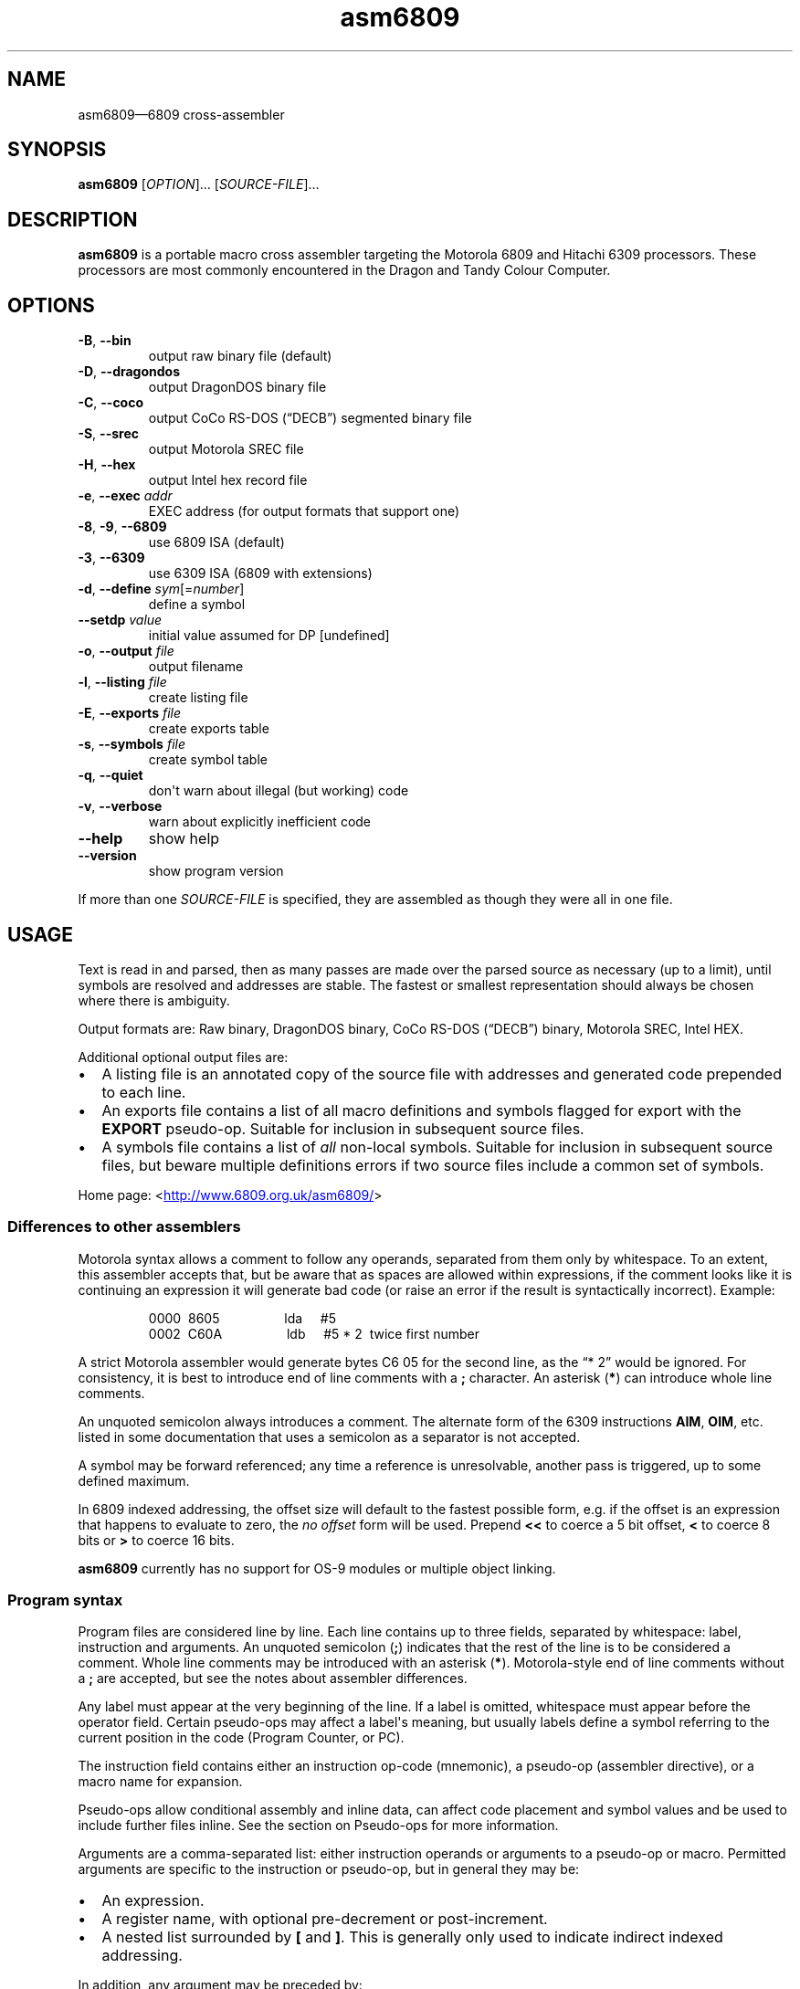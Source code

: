 '\" t
.
.\" ASCII for Unicode ellipsis is three dots
.schar \[u2026] ...
.\" New escape [...] maps to Unicode ellipsis
.char \[...] \[u2026]
.
.\" an-ext.tmac: Check whether we are using grohtml.
.nr mH 0
.if \n(.g \
.  if '\*(.T'html' \
.    nr mH 1
.
.\" What about gropdf?
.nr mP 0
.if \n(.g \
.  if '\*(.T'pdf' \
.    nr mP 1
.
.\" an-ext.tmac: Start example.
.de EX
.  nr mE \\n(.f
.  nf
.  nh
.  ft CW
..
.
.\" an-ext.tmac: End example.
.de EE
.  ft \\n(mE
.  fi
.  hy \\n(HY
..
.
.\" Top level heading; wraps .SH
.de H1
.  if \\n(mP .pdfhref O 1 \\$*
.  SH \\$*
..
.
.\" 2nd level heading; wraps .SS
.de H2
.  if \\n(mP .pdfhref O 2 \\$*
.  SS \\$*
..
.
.\" 3rd level heading; bold font, no indent
.de H3
.  if \\n(.$ \{\
.    if \\n(mP .pdfhref O 3 \\$*
.    .B \&"\\$*"
.  \}
.  br
..
.
.\" Render URL
.de UU
.  ie \\n(mH \{\
\\$1\c
.    do HTML-NS "<a href='\\$2'>"
\\$2\c
.    do HTML-NS "</a>"
\\$3
.  \}
.  el \{\
.    ie \\n(mP \{\
.      pdfhref -W -P "\\$1" -A "\\$3" "\\$2"
.    \}
.    el \{\
\\$1\\$2\\$3
.    \}
.  \}
..
.
.nr PDFOUTLINE.FOLDLEVEL 3
.\"
.pdfview /PageMode /UseOutlines
.pdfinfo /Title asm6809 2.11
.pdfinfo /Author Ciaran Anscomb
.
.TH "asm6809" "1" "May 2018" "asm6809-2.11"
.hy 0
.nh
.H1 NAME
.PP
asm6809\[em]6809 cross-assembler
.H1 SYNOPSIS
.PP
\fBasm6809\fR \[lB]\fIOPTION\fR\[rB]\[...] \[lB]\fISOURCE-FILE\fR\[rB]\[...]
.H1 DESCRIPTION
.PP
\fBasm6809\fR is a portable macro cross assembler targeting the Motorola 6809 and Hitachi 6309 processors. These processors are most commonly encountered in the Dragon and Tandy Colour Computer.
.H1 OPTIONS
.TP
\f(CB\-B\fR, \f(CB\-\-bin\fR
output raw binary file (default)
.TP
\f(CB\-D\fR, \f(CB\-\-dragondos\fR
output DragonDOS binary file
.TP
\f(CB\-C\fR, \f(CB\-\-coco\fR
output CoCo RS-DOS (\[lq]DECB\[rq]) segmented binary file
.TP
\f(CB\-S\fR, \f(CB\-\-srec\fR
output Motorola SREC file
.TP
\f(CB\-H\fR, \f(CB\-\-hex\fR
output Intel hex record file
.TP
\f(CB\-e\fR, \f(CB\-\-exec\fR \fIaddr\fR
EXEC address (for output formats that support one)
.TP
\f(CB\-8\fR, \f(CB\-9\fR, \f(CB\-\-6809\fR
use 6809 ISA (default)
.TP
\f(CB\-3\fR, \f(CB\-\-6309\fR
use 6309 ISA (6809 with extensions)
.TP
\f(CB\-d\fR, \f(CB\-\-define\fR \fIsym\fR\[lB]=\fInumber\fR\[rB]
define a symbol
.TP
\f(CB\-\-setdp\fR \fIvalue\fR
initial value assumed for DP \[lB]undefined\[rB]
.TP
\f(CB\-o\fR, \f(CB\-\-output\fR \fIfile\fR
output filename
.TP
\f(CB\-l\fR, \f(CB\-\-listing\fR \fIfile\fR
create listing file
.TP
\f(CB\-E\fR, \f(CB\-\-exports\fR \fIfile\fR
create exports table
.TP
\f(CB\-s\fR, \f(CB\-\-symbols\fR \fIfile\fR
create symbol table
.TP
\f(CB\-q\fR, \f(CB\-\-quiet\fR
don\[aq]t warn about illegal (but working) code
.TP
\f(CB\-v\fR, \f(CB\-\-verbose\fR
warn about explicitly inefficient code
.TP
\f(CB\-\-help\fR
show help
.TP
\f(CB\-\-version\fR
show program version
.PP
If more than one \fISOURCE-FILE\fR is specified, they are assembled as though they were all in one file.
.H1 USAGE
.PP
Text is read in and parsed, then as many passes are made over the parsed source as necessary (up to a limit), until symbols are resolved and addresses are stable. The fastest or smallest representation should always be chosen where there is ambiguity.
.PP
Output formats are: Raw binary, DragonDOS binary, CoCo RS-DOS (\[lq]DECB\[rq]) binary, Motorola SREC, Intel HEX.
.PP
Additional optional output files are:
.IP \(bu 2
A listing file is an annotated copy of the source file with addresses and generated code prepended to each line.
.IP \(bu 2
An exports file contains a list of all macro definitions and symbols flagged for export with the \f(CBEXPORT\fR pseudo-op. Suitable for inclusion in subsequent source files.
.IP \(bu 2
A symbols file contains a list of \fIall\fR non-local symbols. Suitable for inclusion in subsequent source files, but beware multiple definitions errors if two source files include a common set of symbols.
.PP
Home page: 
.UU "<" "http://www.6809.org.uk/asm6809/" ">"
.H2 Differences to other assemblers
.PP
Motorola syntax allows a comment to follow any operands, separated from them only by whitespace. To an extent, this assembler accepts that, but be aware that as spaces are allowed within expressions, if the comment looks like it is continuing an expression it will generate bad code (or raise an error if the result is syntactically incorrect). Example:
.IP
.EX
0000\ \ 8605\ \ \ \ \ \ \ \ \ \ \ \ \ \ \ \ \ \ lda\ \ \ \ \ #5
0002\ \ C60A\ \ \ \ \ \ \ \ \ \ \ \ \ \ \ \ \ \ ldb\ \ \ \ \ #5\ *\ 2\ \ twice\ first\ number
.EE
.PP
A strict Motorola assembler would generate bytes C6 05 for the second line, as the \[lq]*\~2\[rq] would be ignored. For consistency, it is best to introduce end of line comments with a \f(CB;\fR character. An asterisk (\f(CB*\fR) can introduce whole line comments.
.PP
An unquoted semicolon always introduces a comment. The alternate form of the 6309 instructions \f(CBAIM\fR, \f(CBOIM\fR, etc. listed in some documentation that uses a semicolon as a separator is not accepted.
.PP
A symbol may be forward referenced; any time a reference is unresolvable, another pass is triggered, up to some defined maximum.
.PP
In 6809 indexed addressing, the offset size will default to the fastest possible form, e.g. if the offset is an expression that happens to evaluate to zero, the \fIno offset\fR form will be used. Prepend \f(CB<<\fR to coerce a 5 bit offset, \f(CB<\fR to coerce 8 bits or \f(CB>\fR to coerce 16 bits.
.PP
\fBasm6809\fR currently has no support for OS-9 modules or multiple object linking.
.H2 Program syntax
.PP
Program files are considered line by line. Each line contains up to three fields, separated by whitespace: label, instruction and arguments. An unquoted semicolon (\f(CB;\fR) indicates that the rest of the line is to be considered a comment. Whole line comments may be introduced with an asterisk (\f(CB*\fR). Motorola-style end of line comments without a \f(CB;\fR are accepted, but see the notes about assembler differences.
.PP
Any label must appear at the very beginning of the line. If a label is omitted, whitespace must appear before the operator field. Certain pseudo-ops may affect a label\[aq]s meaning, but usually labels define a symbol referring to the current position in the code (Program Counter, or PC).
.PP
The instruction field contains either an instruction op-code (mnemonic), a pseudo-op (assembler directive), or a macro name for expansion.
.PP
Pseudo-ops allow conditional assembly and inline data, can affect code placement and symbol values and be used to include further files inline. See the section on Pseudo-ops for more information.
.PP
Arguments are a comma-separated list: either instruction operands or arguments to a pseudo-op or macro. Permitted arguments are specific to the instruction or pseudo-op, but in general they may be:
.IP \(bu 2
An expression.
.IP \(bu 2
A register name, with optional pre-decrement or post-increment.
.IP \(bu 2
A nested list surrounded by \f(CB\[lB]\fR and \f(CB\[rB]\fR. This is generally only used to indicate indirect indexed addressing.
.PP
In addition, any argument may be preceded by:
.IP \(bu 2
\f(CB#\fR, indicate immediate value.
.IP \(bu 2
\f(CB<<\fR, force 5-bit index offset.
.IP \(bu 2
\f(CB<\fR, force direct addressing, 8-bit value or 8-bit index offset.
.IP \(bu 2
\f(CB>\fR, force extended addressing, 16-bit value or 16-bit index offset.
.H2 Expressions
.PP
Expressions are formed of:
.IP \(bu 2
A decimal number.
.IP \(bu 2
An octal number preceded by \f(CB@\fR or with a leading \f(CB0\fR.
.IP \(bu 2
A binary number preceded by \f(CB%\fR or \f(CB0b\fR.
.IP \(bu 2
A hexadecimal number preceded by \f(CB$\fR or \f(CB0x\fR.
.IP \(bu 2
A floating point number: decimal digits surrounding exactly one full stop (\f(CB.\fR).
.IP \(bu 2
A single quote followed by any ASCII character (yielding the ASCII value of that character).
.IP \(bu 2
A symbol name, local forward reference or local back reference.
.IP \(bu 2
Any of the above prefixed with a unary minus (\f(CB\-\fR) or plus (\f(CB+\fR).
.IP \(bu 2
A string delimited either by double quotes or \f(CB/\fR.
.IP \(bu 2
A combination of any of the above with arithmetic, bitwise, logical or relational operators.
.IP \(bu 2
Parenthesis to specify precedence.
.PP
The assembler uses multiple passes to resolve expressions. If an expression refers to a symbol that cannot currently be resolved, an extra pass is triggered. Similarly, if a symbol is assigned a value (e.g. by an \f(CBEQU\fR pseudo-op) that differs to its value on the previous pass, another is triggered until it becomes stable.
.PP
When not directly used for their contents (e.g. by \f(CBFCC\fR), strings can be used in place of integer values. The ASCII value of each character is used to represent 8 bits of the integer result up to 32 bits. Example:
.IP
.EX
0000\ \ CC443A\ \ \ \ \ \ \ \ \ \ \ \ \ \ \ \ ldd\ \ \ \ \ #"D:"
.EE
.H2 Operators
.PP
The following operators are available, listed in descending order of precedence (where operators share a precedence, left-to-right evaluation is performed):
.RS
.TS
tab(;);
c | l.
 \fBOperator\fR ;\fBDescription\fR
.T&
_ | _
c | l.
 \f(CB+\fR ;unary plus
 \f(CB\-\fR ;unary minus
 \f(CB!\fR \f(CB\[ti]\fR ;logical, bitwise NOT
.T&
_ | _
c | l.
 \f(CB*\fR ;multiplication
 \f(CB/\fR ;division
 \f(CB%\fR ;modulo
.T&
_ | _
c | l.
 \f(CB+\fR ;addition
 \f(CB\-\fR ;subtraction
.T&
_ | _
c | l.
 \f(CB<<\fR ;bitwise shift left
 \f(CB>>\fR ;bitwise shift right
.T&
_ | _
c | l.
 \f(CB<\fR \f(CB<=\fR ;relational operators
 \f(CB>\fR \f(CB>=\fR ;relational operators
.T&
_ | _
c | l.
 \f(CB==\fR ;relational equal
 \f(CB!=\fR ;relational not equal
.T&
_ | _
c | l.
 \f(CB&\fR ;bitwise AND
.T&
_ | _
c | l.
 \f(CB\[ha]\fR ;bitwise XOR
.T&
_ | _
c | l.
 \f(CB|\fR ;bitwise OR
.T&
_ | _
c | l.
 \f(CB&&\fR ;logical AND
.T&
_ | _
c | l.
 \f(CB||\fR ;logical OR
.T&
_ | _
c | l.
 \f(CB?:\fR ;ternary operator
.TE
.RE
.PP
Division always returns a floating point result. Other arithmetic operators return integers if both operands are integers, otherwise floating point. Bitwise operators and modulo all cast their operands to integers and return an integer. Relational and logical operators result in 0 if false, 1 if true. Integer calculations are performed using the platform\[aq]s \fIint64_t\fR type, floating point uses \fIdouble\fR.
.H2 Conditional assembly
.PP
The pseudo-ops \f(CBIF\fR, \f(CBELSIF\fR, \f(CBELSE\fR and \f(CBENDIF\fR guide conditional assembly. \f(CBIF\fR and \f(CBELSIF\fR take one argument, which is evaluated as an integer. If the result is non-zero, the following code will be assembled, else it will be skipped. Undefined symbols encountered while evaluating the condition are interpreted as zero (false) rather than raising an error.
.PP
Conditional assembly pseudo-ops are permitted within macro definitions and will be evaluated at the time of expansion, therefore positional variables can be used to affect macro expansion.
.H2 Sections
.PP
Code can be placed into named sections with the \f(CBSECTION\fR pseudo-op. This can make breaking source into multiple input files more comfortable. Without \f(CBORG\fR or \f(CBPUT\fR directives, sections will follow each other in memory in the order they are first defined.
.PP
Within each section, there may exist multiple spans of discontiguous data. Certain output formats are able to represent this, for the others (e.g. DragonDOS), the spans are combined first, with the gaps between them padded with zero bytes.
.H2 Local labels
.PP
Local labels are considered local to the current \fIsection\fR. A local label is any decimal number used in the label field, and the same local label may appear mulitple times, unlike other labels.
.PP
As an operand, a decimal number followed by \f(CBB\fR or \f(CBF\fR is considered to be a back or forward reference to the previous or next occurrence of that numerical local label in the section.
.PP
In this example, the \f(CB1\fR label occurs twice, but each use of \f(CB1B\fR refers to the closest one searching backwards:
.IP
.EX
0000\ \ 8E0400\ \ \ \ scroll\ \ \ \ \ \ ldx\ \ \ \ \ #$0400
0003\ \ EC8820\ \ \ \ 1\ \ \ \ \ \ \ \ \ \ \ ldd\ \ \ \ \ 32,x
0006\ \ ED81\ \ \ \ \ \ \ \ \ \ \ \ \ \ \ \ \ \ std\ \ \ \ \ ,x++
0008\ \ 8C05E0\ \ \ \ \ \ \ \ \ \ \ \ \ \ \ \ cmpx\ \ \ \ #$05e0
000B\ \ 25F6\ \ \ \ \ \ \ \ \ \ \ \ \ \ \ \ \ \ blo\ \ \ \ \ 1B
000D\ \ CC6060\ \ \ \ \ \ \ \ \ \ \ \ \ \ \ \ ldd\ \ \ \ \ #$6060
0010\ \ ED81\ \ \ \ \ \ 1\ \ \ \ \ \ \ \ \ \ \ std\ \ \ \ \ ,x++
0012\ \ 8C0600\ \ \ \ \ \ \ \ \ \ \ \ \ \ \ \ cmpx\ \ \ \ #$0600
0015\ \ 25F9\ \ \ \ \ \ \ \ \ \ \ \ \ \ \ \ \ \ blo\ \ \ \ \ 1B
0017\ \ 39\ \ \ \ \ \ \ \ \ \ \ \ \ \ \ \ \ \ \ \ rts
.EE
.PP
An exclamation mark (\f(CB!\fR) in the label field is treated as a local label numbered zero. Operands of \f(CB<\fR and \f(CB>\fR are considered equivalent to \f(CB0B\fR and \f(CB0F\fR respectively, and can therefore refer to the \f(CB!\fR local label. This is included for compatibility with other assemblers.
.PP
As local labels can be repeated, their position is used to distinguish them. For this reason, all file inclusions and macro expansion must occur during the first pass so that the absolute line count at which each local label is encountered remains the same between passes.
.H2 Macros
.PP
Start a macro definition by specifying a name for it in the label field, and \f(CBMACRO\fR in the instruction field. Finish the definition with \f(CBENDM\fR in the instruction field.
.PP
Use a macro by specifying its name in the instruction field. Any arguments given will be available during expansion as a positional variable.
.PP
Positional variables can be used within strings, or pasted to form symbol names. In either case, they must be quoted or they will be passed by value, which will result in an error if they do not correspond to valid symbols by themselves.
.PP
The positional variables are referred to with \f(CB\\{1}\fR, \f(CB\\{2}\fR, \[...], \f(CB\\{\fIn\fB}\fR. For the first nine arguments, the braces are not required, so \f(CB\\1\fR, \f(CB\\2\fR, \[...], \f(CB\\9\fR are valid alternatives. For compatibility with the TSC Flex assembler, another form is accepted: \f(CB&{1}\fR, \f(CB&{2}\fR, \[...], \f(CB&{\fIn\fB}\fR. Within a string, the shorter \f(CB&1\fR, \f(CB&2\fR, \[...], \f(CB&9\fR is still valid, but as this can be confused with bitwise AND, it is not permitted elsewhere.
.PP
Here\[aq]s a silly example demonstrating positional variables and symbol pasting. Consider the following macro definition and utilising code:
.IP
.EX
go_left\ \ \ \ \ \ \ \ \ equ\ \ \ \ \ \-1
go_right\ \ \ \ \ \ \ \ equ\ \ \ \ \ +1
move\ \ \ \ \ \ \ \ \ \ \ \ macro
\ \ \ \ \ \ \ \ \ \ \ \ \ \ \ \ lda\ \ \ \ \ x_position
\ \ \ \ \ \ \ \ \ \ \ \ \ \ \ \ adda\ \ \ \ #go_\\1
\ \ \ \ \ \ \ \ \ \ \ \ \ \ \ \ sta\ \ \ \ \ x_position
\ \ \ \ \ \ \ \ \ \ \ \ \ \ \ \ endm
do_move
\ \ \ \ \ \ \ \ \ \ \ \ \ \ \ \ move\ \ \ \ "right"
\ \ \ \ \ \ \ \ \ \ \ \ \ \ \ \ rts
x_position\ \ \ \ \ \ rmb\ \ \ \ \ 1
.EE
.PP
The main code generated is as follows:
.IP
.EX
0000\ \ \ \ \ \ \ \ \ \ \ \ do_move
0000\ \ \ \ \ \ \ \ \ \ \ \ \ \ \ \ \ \ \ \ \ \ \ \ move\ \ \ \ "right"
0000\ \ B60009\ \ \ \ \ \ \ \ \ \ \ \ \ \ \ \ lda\ \ \ \ \ x_position
0003\ \ 8B01\ \ \ \ \ \ \ \ \ \ \ \ \ \ \ \ \ \ adda\ \ \ \ #go_\\1
0005\ \ B70009\ \ \ \ \ \ \ \ \ \ \ \ \ \ \ \ sta\ \ \ \ \ x_position
0008\ \ 39\ \ \ \ \ \ \ \ \ \ \ \ \ \ \ \ \ \ \ \ rts
.EE
.H2 Pseudo-ops
.PP
Conditional assembly:
.TP
\f(CBIF\fR \fIcondition\fR
Subsequent lines are assembled only if \fIcondition\fR evaluates to true (non-zero).
.TP
\f(CBELSIF\fR \fIcondition\fR
Subsequent lines are assembled only if all preceding \f(CBIF\fR and \f(CBELSIF\fR pseudo-ops evaluated to false (zero) and \fIcondition\fR evaluates to true (non-zero).
.TP
\f(CBELSE\fR
Subsequent lines are assembled only if all preceding \f(CBIF\fR and \f(CBELSIF\fR pseudo-ops evaluated to false (zero).
.TP
\f(CBENDIF\fR
Terminate an \f(CBIF\fR statement.
.PP
Macro definition:
.TP
\f(CBMACRO\fR
Start defining a macro. The macro\[aq]s name shall be in the label field. Subsequent lines up to the enclosing \f(CBENDM\fR pseudo-op will not be assembled until the macro is expanded. Macro definitions may be nested; that is, using a macro may define another macro.
.TP
\f(CBENDM\fR
Finish a macro definition started with \f(CBMACRO\fR.
.PP
Inline data:
.TP
\f(CBFCB\fR \fIvalue\fR\[lB],\fIvalue\fR\[rB]\[...]
.TQ
\f(CBFCC\fR \fIvalue\fR\[lB],\fIvalue\fR\[rB]\[...]
Form Constant Byte. Each \fIvalue\fR is evaluated either to a number or a string. Numbers are truncated to 8 bits and stored directly as bytes. For strings, the ASCII value of each character is stored in sequential bytes.
.IP
Historically, \f(CBFCB\fR handled bytes and \f(CBFCC\fR (Form Constant Character string) handled strings. \fBasm6809\fR treats them as synonymous, but is rather more strict about what is allowed as a string delimiter.
.TP
\f(CBFCN\fR \fIvalue\fR\[lB],\fIvalue\fR\[rB]\[...]
Identical to \f(CBFCC\fR, but a terminating zero byte is stored after the data. Included to increase compatibility with other assemblers.
.TP
\f(CBFCS\fR \fIvalue\fR\[lB],\fIvalue\fR\[rB]\[...]
.PP
Like \f(CBFCC\fR, but the last byte in each \fIvalue\fR has its top bit set. This is the format used to represent keywords in the Dragon and Tandy Colour Computer BASIC ROMs.
.TP
\f(CBFCV\fR \fIvalue\fR\[lB],\fIvalue\fR\[rB]\[...]
.PP
Like \f(CBFCC\fR, but ASCII is translated into the values typically required for display by the MC6847 VDG as present in the Dragon and Tandy Colour Computer.
.TP
\f(CBFCI\fR \fIvalue\fR\[lB],\fIvalue\fR\[rB]\[...]
.PP
Like \f(CBFCV\fR, but inverts bit 6 for inverse video.
.TP
\f(CBFDB\fR \fIvalue\fR\[lB],\fIvalue\fR\[rB]\[...]
Form Double Byte. Each \fIvalue\fR is evaluated to a number, which is truncated to 16 bits and stored as two successive bytes (big-endian).
.TP
\f(CBFQB\fR \fIvalue\fR\[lB],\fIvalue\fR\[rB]\[...]
Form Quad Byte. Each \fIvalue\fR is evaluated to a number, which is truncated to 32 bits and stored as four successive bytes (big-endian).
.TP
\f(CBFILL\fR \fIvalue\fR,\fIcount\fR
Insert \fIcount\fR bytes of \fIvalue\fR. This is effectively the same as the two-argument form of \f(CBRZB\fR with its arguments swapped.
.TP
\f(CBRZB\fR \fIcount\fR\[lB],\fIvalue\fR\[rB]
.TQ
\f(CBZMB\fR \fIcount\fR\[lB],\fIvalue\fR\[rB]
.TQ
\f(CBBSZ\fR \fIcount\fR\[lB],\fIvalue\fR\[rB]
Reserve Zeroed Bytes. Inserts a sequence of \fIcount\fR bytes of zero, or \fIvalue\fR if specified. The two-argument form is effectively the same as \f(CBFILL\fR with its arguments swapped.
.IP
\f(CBZMB\fR and \f(CBBSZ\fR are alternate forms recognised for compatibility with other assemblers.
.PP
Code placement & addressing:
.TP
\f(CBALIGN\fR \fIalignment\fR\[lB],\fIvalue\fR\[rB]\[...]
Align to memory next \fIalignment\fR bytes. Pads with \fIvalue\fR. If \fIvalue\fR is not specified, this behaves like \f(CBRMB\fR instead.
.TP
\f(CBORG\fR \fIaddress\fR
Sets the Program Counter\[em]the base address assumed for the next assembled instruction. Unless followed by a \f(CBPUT\fR pseudo-op, this will also be the instruction\[aq]s actual address in memory. A label on the same line will define a symbol with a value of the specified address.
.TP
\f(CBPUT\fR \fIaddress\fR
Modify the put address\[em]the Program Counter is unaffected, so the assumed address for subsequent instructions remains the same, but the actual data will be located elsewhere. Useful for assembling code that is going to be copied into place before executing.
.TP
\f(CBRMB\fR \fIcount\fR
Reserve Memory Bytes. The Program Counter is advanced \fIcount\fR bytes. In some output formats this region may be padded with zeroes, in others a new loadable section may be created.
.TP
\f(CBSECTION\fR \fIname\fR
.TQ
\f(CBCODE\fR
.TQ
\f(CBDATA\fR
.TQ
\f(CBBSS\fR
.TQ
\f(CBRAM\fR
.TQ
\f(CBAUTO\fR
Switch to the named section. The Program Counter will continue from the last value it had while assembling this section, or follow the previous section if had not previously been seen.
.IP
Each of \f(CBCODE\fR, \f(CBDATA\fR, \f(CBBSS\fR, \f(CBRAM\fR, and \f(CBAUTO\fR switches to a section named after the pseudo-op. They are recognised for compatibility with other assemblers.
.TP
\f(CBSETDP\fR \fIpage\fR
Set the assumed value of the Direct Page (\f(CBDP\fR) register to \fIpage\fR for subsequent instructions. Any non-negative \fIpage\fR is truncated to 8 bits, or specify a negative number to disable automatic direct addressing.
.IP
See the section on Direct Page addressing for more information.
.PP
Symbols:
.TP
\f(CBEQU\fR \fIvalue\fR
Short for \[lq]equate\[rq], this must be used with a label and defines a symbol with the specified \fIvalue\fR. This may be any single valid argument (e.g. an expression or a string).
.TP
\f(CBEXPORT\fR \fIname\fR\[lB],\fIname\fR\[rB]\[...]
Each \fIname\fR\[em]either the name of a macro or a symbol\[em]is flagged to be exported. Exported macros and symbols will be listed in the exports output file, if specified.
.TP
\f(CBSET\fR \fIvalue\fR
Similar to \f(CBEQU\fR, this must be used with a label and defines a symbol with the specified \fIvalue\fR. Unlike \f(CBEQU\fR, you can use \f(CBSET\fR multiple times to assign different values to the same symbol without error.
.PP
Files:
.TP
\f(CBEND\fR \[lB]\fIaddress\fR\[rB]
Signifies the end of input. All further lines are disregarded.
.IP
Optionally specifies an EXEC address to be included in the output, where supported by the output format. An EXEC address specified on the command line will override any value specified here.
.TP
\f(CBINCLUDE\fR \fIfilename\fR
Includes the contents of another file at this point in assembly. The \fIfilename\fR argument must be a string, i.e. delimited by quotes or \f(CB/\fR characters.
.TP
\f(CBINCLUDEBIN\fR \fIfilename\fR
Includes the binary data from \fIfilename\fR (which, as with \f(CBINCLUDE\fR must be a delimited string) directly.
.H2 Direct Page addressing
.PP
The 6809 extends the zero page concept from other processors by allowing fast accesses to whichever page is selected by the Direct Page register (\f(CBDP\fR). An assembler is not able to keep track of what the code has set this register to, but the information is useful when deciding which addressing mode to use for an instruction. The \f(CBSETDP\fR pseudo-op, or \f(CB\-\-setdp\fR option, informs the assembler that the supplied value is to be assumed for \f(CBDP\fR. Set this to a negative number to undefine it and disable automatic use of direct addressing (this is the default).
.H1 LICENCE
.PP
This program is free software: you can redistribute it and/or modify it under the terms of the GNU General Public License as published by the Free Software Foundation, either version 3 of the License, or (at your option) any later version.
.PP
This program is distributed in the hope that it will be useful, but WITHOUT ANY WARRANTY; without even the implied warranty of MERCHANTABILITY or FITNESS FOR A PARTICULAR PURPOSE. See the GNU General Public License for more details.
.PP
You should have received a copy of the GNU General Public License along with this program. If not, see 
.UU "<" "http://www.gnu.org/licenses/" ">."
